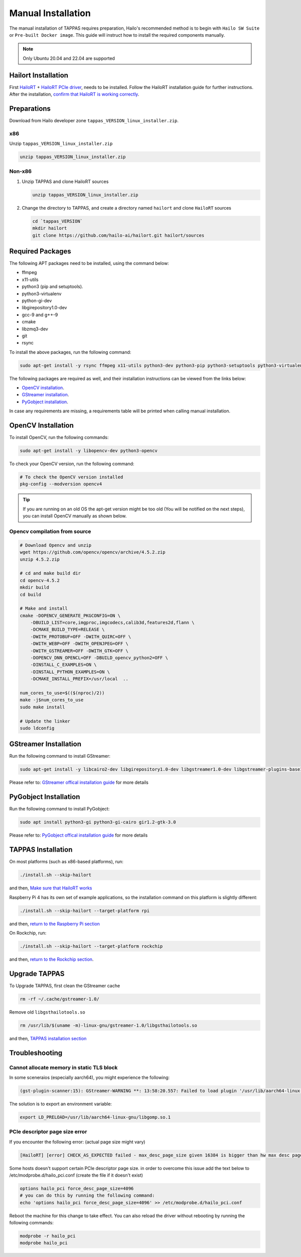 
Manual Installation
===================

The manual installation of TAPPAS requires preparation, Hailo's recommended method is to begin with ``Hailo SW Suite`` or ``Pre-built Docker image``.
This guide will instruct how to install the required components manually.

.. note::
    Only Ubuntu 20.04 and 22.04 are supported


Hailort Installation
--------------------

First `HailoRT <https://github.com/hailo-ai/hailort>`_ + `HailoRT PCIe driver <https://github.com/hailo-ai/hailort-drivers>`_\ , needs to be installed. Follow the HailoRT installation guide for further instructions.
After the installation, `confirm that HailoRT is working correctly <./verify_hailoRT.rst>`_.

Preparations
------------

Download from Hailo developer zone ``tappas_VERSION_linux_installer.zip``.

x86
^^^

Unzip ``tappas_VERSION_linux_installer.zip``

.. code-block:: sh

   unzip tappas_VERSION_linux_installer.zip

Non-x86
^^^^^^^


#. 
   Unzip TAPPAS and clone HailoRT sources

   .. code-block:: sh

       unzip tappas_VERSION_linux_installer.zip

#. 
   Change the directory to TAPPAS, and create a directory named ``hailort`` and clone ``HailoRT`` sources

   .. code-block:: sh

       cd `tappas_VERSION`
       mkdir hailort
       git clone https://github.com/hailo-ai/hailort.git hailort/sources

Required Packages
-----------------

The following APT packages need to be installed, using the command below:


* ffmpeg
* x11-utils
* python3 (pip and setuptools).
* python3-virtualenv
* python-gi-dev
* libgirepository1.0-dev
* gcc-9 and g++-9
* cmake
* libzmq3-dev
* git
* rsync

To install the above packages, run the following command:

.. code-block:: sh
    
    sudo apt-get install -y rsync ffmpeg x11-utils python3-dev python3-pip python3-setuptools python3-virtualenv python-gi-dev libgirepository1.0-dev gcc-9 g++-9 cmake git libzmq3-dev

The following packages are required as well, and their installation instructions can be viewed from the links below:

* `OpenCV installation`_.
* `GStreamer installation`_.
* `PyGobject installation`_.

In case any requirements are missing, a requirements table will be printed when calling manual installation.

.. _OpenCV4 installation:

OpenCV Installation
-------------------
To install OpenCV, run the following commands:

.. code-block:: sh
    
    sudo apt-get install -y libopencv-dev python3-opencv

To check your OpenCV version, run the following command:

.. code-block:: sh

    # To check the OpenCV version installed 
    pkg-config --modversion opencv4

.. tip::

    If you are running on an old OS the apt-get version might be too old (You will be notified on the next steps), you can install OpenCV manually as shown below.

Opencv compilation from source
^^^^^^^^^^^^^^^^^^^^^^^^^^^^^^^
.. code-block:: sh

    # Download Opencv and unzip
    wget https://github.com/opencv/opencv/archive/4.5.2.zip 
    unzip 4.5.2.zip 

    # cd and make build dir
    cd opencv-4.5.2 
    mkdir build  
    cd build 

    # Make and install
    cmake -DOPENCV_GENERATE_PKGCONFIG=ON \
        -DBUILD_LIST=core,imgproc,imgcodecs,calib3d,features2d,flann \
        -DCMAKE_BUILD_TYPE=RELEASE \
        -DWITH_PROTOBUF=OFF -DWITH_QUIRC=OFF \
        -DWITH_WEBP=OFF -DWITH_OPENJPEG=OFF \
        -DWITH_GSTREAMER=OFF -DWITH_GTK=OFF \
        -DOPENCV_DNN_OPENCL=OFF -DBUILD_opencv_python2=OFF \
        -DINSTALL_C_EXAMPLES=ON \
        -DINSTALL_PYTHON_EXAMPLES=ON \
        -DCMAKE_INSTALL_PREFIX=/usr/local  ..

    num_cores_to_use=$(($(nproc)/2))
    make -j$num_cores_to_use
    sudo make install

    # Update the linker
    sudo ldconfig

.. _GStreamer installation:

GStreamer Installation
----------------------

Run the following command to install GStreamer:

.. code-block:: sh

    sudo apt-get install -y libcairo2-dev libgirepository1.0-dev libgstreamer1.0-dev libgstreamer-plugins-base1.0-dev libgstreamer-plugins-bad1.0-dev gstreamer1.0-plugins-base gstreamer1.0-plugins-good gstreamer1.0-plugins-bad gstreamer1.0-plugins-ugly gstreamer1.0-libav gstreamer1.0-tools gstreamer1.0-x gstreamer1.0-alsa gstreamer1.0-gl gstreamer1.0-gtk3 gstreamer1.0-qt5 gstreamer1.0-pulseaudio gcc-9 g++-9 python-gi-dev

Please refer to: `GStreamer offical installation guide <https://gstreamer.freedesktop.org/documentation/installing/on-linux.html?gi-language=c#install-gstreamer-on-ubuntu-or-debian>`_ for more details

.. _PyGobject installation:

PyGobject Installation
----------------------

Run the following command to install PyGobject:

.. code-block:: sh

    sudo apt install python3-gi python3-gi-cairo gir1.2-gtk-3.0

Please refer to: `PyGobject offical installation guide <https://pygobject.readthedocs.io/en/latest/getting_started.html#ubuntu-getting-started>`_ for more details

.. _TAPPAS installation section:

TAPPAS Installation
-------------------

On most platforms (such as x86-based platforms), run:

.. code-block:: sh

    ./install.sh --skip-hailort

and then, `Make sure that HailoRT works <./verify_hailoRT.rst>`_

Raspberry Pi 4 has its own set of example applications, so the installation command on this platform is slightly different:

.. code-block:: sh

    ./install.sh --skip-hailort --target-platform rpi

and then, `return to the Raspberry Pi section <./raspberry-pi-install.rst>`_

On Rockchip, run: 

.. code-block:: sh

    ./install.sh --skip-hailort --target-platform rockchip

and then, `return to the Rockchip section <./rockchip.rst>`_.

Upgrade TAPPAS
--------------

To Upgrade TAPPAS, first clean the GStreamer cache

.. code-block:: sh
    
    rm -rf ~/.cache/gstreamer-1.0/

Remove old ``libgsthailotools.so``

.. code-block:: sh

   rm /usr/lib/$(uname -m)-linux-gnu/gstreamer-1.0/libgsthailotools.so

and then, `TAPPAS installation section`_

Troubleshooting
---------------

Cannot allocate memory in static TLS block
^^^^^^^^^^^^^^^^^^^^^^^^^^^^^^^^^^^^^^^^^^

In some sceneraios (especially aarch64), you might experience the following:

.. code-block:: sh

    (gst-plugin-scanner:15): GStreamer-WARNING **: 13:58:20.557: Failed to load plugin '/usr/lib/aarch64-linux-gnu/gstreamer-1.0/libgstlibav.so': /lib/aarch64-linux-gnu/libgomp.so.1: cannot allocate memory in static TLS block 

The solution is to export an environment variable:

.. code-block:: sh

    export LD_PRELOAD=/usr/lib/aarch64-linux-gnu/libgomp.so.1

PCIe descriptor page size error
^^^^^^^^^^^^^^^^^^^^^^^^^^^^^^^
If you encounter the following error: (actual page size might vary)

.. code-block:: sh

    [HailoRT] [error] CHECK_AS_EXPECTED failed - max_desc_page_size given 16384 is bigger than hw max desc page size 4096"

Some hosts doesn't support certain PCIe descriptor page size.
in order to overcome this issue add the text below to /etc/modprobe.d/hailo_pci.conf (create the file if it doesn't exist)

.. code-block:: sh

    options hailo_pci force_desc_page_size=4096
    # you can do this by running the following command:
    echo 'options hailo_pci force_desc_page_size=4096' >> /etc/modprobe.d/hailo_pci.conf

Reboot the machine for this change to take effect. You can also reload the driver without rebooting by running the following commands:

.. code-block:: sh

    modprobe -r hailo_pci
    modprobe hailo_pci
